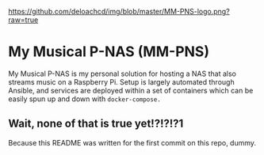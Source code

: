 [[https://github.com/deloachcd/img/blob/master/MM-PNS-logo.png?raw=true]]

* My Musical P-NAS (MM-PNS)
My Musical P-NAS is my personal solution for hosting a NAS that also streams music on a
Raspberry Pi. Setup is largely automated through Ansible, and services are deployed within
a set of containers which can be easily spun up and down with ~docker-compose.~

** Wait, none of that is true yet!?!?!?1
Because this README was written for the first commit on this repo, dummy.
